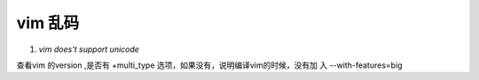 vim 乱码
------------------------

#. `vim does't support unicode`

查看vim 的version ,是否有 +multi_type 选项，如果没有，说明编译vim的时候，没有加
入 --with-features=big
